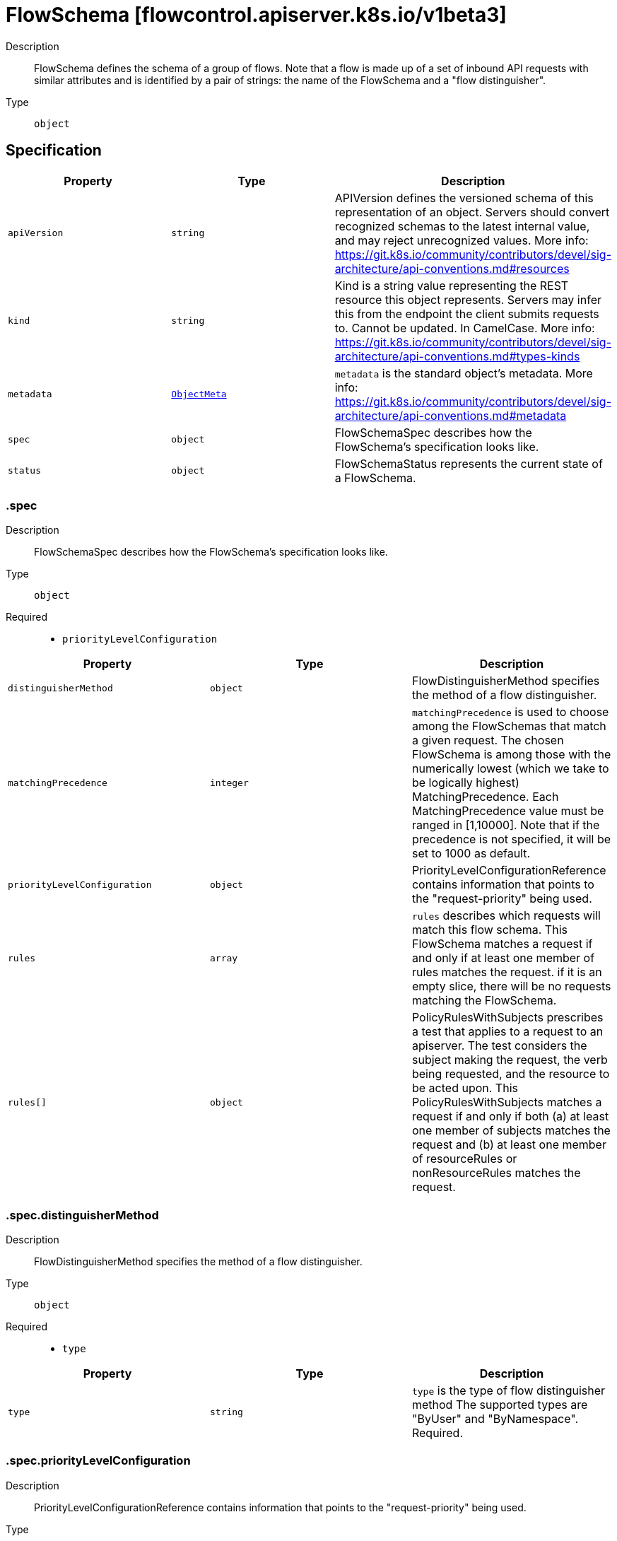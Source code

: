 // Automatically generated by 'openshift-apidocs-gen'. Do not edit.
:_mod-docs-content-type: ASSEMBLY
[id="flowschema-flowcontrol-apiserver-k8s-io-v1beta3"]
= FlowSchema [flowcontrol.apiserver.k8s.io/v1beta3]

:toc: macro
:toc-title:

toc::[]


Description::
+
--
FlowSchema defines the schema of a group of flows. Note that a flow is made up of a set of inbound API requests with similar attributes and is identified by a pair of strings: the name of the FlowSchema and a "flow distinguisher".
--

Type::
  `object`



== Specification

[cols="1,1,1",options="header"]
|===
| Property | Type | Description

| `apiVersion`
| `string`
| APIVersion defines the versioned schema of this representation of an object. Servers should convert recognized schemas to the latest internal value, and may reject unrecognized values. More info: https://git.k8s.io/community/contributors/devel/sig-architecture/api-conventions.md#resources

| `kind`
| `string`
| Kind is a string value representing the REST resource this object represents. Servers may infer this from the endpoint the client submits requests to. Cannot be updated. In CamelCase. More info: https://git.k8s.io/community/contributors/devel/sig-architecture/api-conventions.md#types-kinds

| `metadata`
| xref:../objects/index.adoc#io.k8s.apimachinery.pkg.apis.meta.v1.ObjectMeta[`ObjectMeta`]
| `metadata` is the standard object's metadata. More info: https://git.k8s.io/community/contributors/devel/sig-architecture/api-conventions.md#metadata

| `spec`
| `object`
| FlowSchemaSpec describes how the FlowSchema's specification looks like.

| `status`
| `object`
| FlowSchemaStatus represents the current state of a FlowSchema.

|===
=== .spec
Description::
+
--
FlowSchemaSpec describes how the FlowSchema's specification looks like.
--

Type::
  `object`

Required::
  - `priorityLevelConfiguration`



[cols="1,1,1",options="header"]
|===
| Property | Type | Description

| `distinguisherMethod`
| `object`
| FlowDistinguisherMethod specifies the method of a flow distinguisher.

| `matchingPrecedence`
| `integer`
| `matchingPrecedence` is used to choose among the FlowSchemas that match a given request. The chosen FlowSchema is among those with the numerically lowest (which we take to be logically highest) MatchingPrecedence.  Each MatchingPrecedence value must be ranged in [1,10000]. Note that if the precedence is not specified, it will be set to 1000 as default.

| `priorityLevelConfiguration`
| `object`
| PriorityLevelConfigurationReference contains information that points to the "request-priority" being used.

| `rules`
| `array`
| `rules` describes which requests will match this flow schema. This FlowSchema matches a request if and only if at least one member of rules matches the request. if it is an empty slice, there will be no requests matching the FlowSchema.

| `rules[]`
| `object`
| PolicyRulesWithSubjects prescribes a test that applies to a request to an apiserver. The test considers the subject making the request, the verb being requested, and the resource to be acted upon. This PolicyRulesWithSubjects matches a request if and only if both (a) at least one member of subjects matches the request and (b) at least one member of resourceRules or nonResourceRules matches the request.

|===
=== .spec.distinguisherMethod
Description::
+
--
FlowDistinguisherMethod specifies the method of a flow distinguisher.
--

Type::
  `object`

Required::
  - `type`



[cols="1,1,1",options="header"]
|===
| Property | Type | Description

| `type`
| `string`
| `type` is the type of flow distinguisher method The supported types are "ByUser" and "ByNamespace". Required.

|===
=== .spec.priorityLevelConfiguration
Description::
+
--
PriorityLevelConfigurationReference contains information that points to the "request-priority" being used.
--

Type::
  `object`

Required::
  - `name`



[cols="1,1,1",options="header"]
|===
| Property | Type | Description

| `name`
| `string`
| `name` is the name of the priority level configuration being referenced Required.

|===
=== .spec.rules
Description::
+
--
`rules` describes which requests will match this flow schema. This FlowSchema matches a request if and only if at least one member of rules matches the request. if it is an empty slice, there will be no requests matching the FlowSchema.
--

Type::
  `array`




=== .spec.rules[]
Description::
+
--
PolicyRulesWithSubjects prescribes a test that applies to a request to an apiserver. The test considers the subject making the request, the verb being requested, and the resource to be acted upon. This PolicyRulesWithSubjects matches a request if and only if both (a) at least one member of subjects matches the request and (b) at least one member of resourceRules or nonResourceRules matches the request.
--

Type::
  `object`

Required::
  - `subjects`



[cols="1,1,1",options="header"]
|===
| Property | Type | Description

| `nonResourceRules`
| `array`
| `nonResourceRules` is a list of NonResourcePolicyRules that identify matching requests according to their verb and the target non-resource URL.

| `nonResourceRules[]`
| `object`
| NonResourcePolicyRule is a predicate that matches non-resource requests according to their verb and the target non-resource URL. A NonResourcePolicyRule matches a request if and only if both (a) at least one member of verbs matches the request and (b) at least one member of nonResourceURLs matches the request.

| `resourceRules`
| `array`
| `resourceRules` is a slice of ResourcePolicyRules that identify matching requests according to their verb and the target resource. At least one of `resourceRules` and `nonResourceRules` has to be non-empty.

| `resourceRules[]`
| `object`
| ResourcePolicyRule is a predicate that matches some resource requests, testing the request's verb and the target resource. A ResourcePolicyRule matches a resource request if and only if: (a) at least one member of verbs matches the request, (b) at least one member of apiGroups matches the request, (c) at least one member of resources matches the request, and (d) either (d1) the request does not specify a namespace (i.e., `Namespace==""`) and clusterScope is true or (d2) the request specifies a namespace and least one member of namespaces matches the request's namespace.

| `subjects`
| `array`
| subjects is the list of normal user, serviceaccount, or group that this rule cares about. There must be at least one member in this slice. A slice that includes both the system:authenticated and system:unauthenticated user groups matches every request. Required.

| `subjects[]`
| `object`
| Subject matches the originator of a request, as identified by the request authentication system. There are three ways of matching an originator; by user, group, or service account.

|===
=== .spec.rules[].nonResourceRules
Description::
+
--
`nonResourceRules` is a list of NonResourcePolicyRules that identify matching requests according to their verb and the target non-resource URL.
--

Type::
  `array`




=== .spec.rules[].nonResourceRules[]
Description::
+
--
NonResourcePolicyRule is a predicate that matches non-resource requests according to their verb and the target non-resource URL. A NonResourcePolicyRule matches a request if and only if both (a) at least one member of verbs matches the request and (b) at least one member of nonResourceURLs matches the request.
--

Type::
  `object`

Required::
  - `verbs`
  - `nonResourceURLs`



[cols="1,1,1",options="header"]
|===
| Property | Type | Description

| `nonResourceURLs`
| `array (string)`
| `nonResourceURLs` is a set of url prefixes that a user should have access to and may not be empty. For example:
  - "/healthz" is legal
  - "/hea*" is illegal
  - "/hea" is legal but matches nothing
  - "/hea/*" also matches nothing
  - "/healthz/*" matches all per-component health checks.
"*" matches all non-resource urls. if it is present, it must be the only entry. Required.

| `verbs`
| `array (string)`
| `verbs` is a list of matching verbs and may not be empty. "*" matches all verbs. If it is present, it must be the only entry. Required.

|===
=== .spec.rules[].resourceRules
Description::
+
--
`resourceRules` is a slice of ResourcePolicyRules that identify matching requests according to their verb and the target resource. At least one of `resourceRules` and `nonResourceRules` has to be non-empty.
--

Type::
  `array`




=== .spec.rules[].resourceRules[]
Description::
+
--
ResourcePolicyRule is a predicate that matches some resource requests, testing the request's verb and the target resource. A ResourcePolicyRule matches a resource request if and only if: (a) at least one member of verbs matches the request, (b) at least one member of apiGroups matches the request, (c) at least one member of resources matches the request, and (d) either (d1) the request does not specify a namespace (i.e., `Namespace==""`) and clusterScope is true or (d2) the request specifies a namespace and least one member of namespaces matches the request's namespace.
--

Type::
  `object`

Required::
  - `verbs`
  - `apiGroups`
  - `resources`



[cols="1,1,1",options="header"]
|===
| Property | Type | Description

| `apiGroups`
| `array (string)`
| `apiGroups` is a list of matching API groups and may not be empty. "*" matches all API groups and, if present, must be the only entry. Required.

| `clusterScope`
| `boolean`
| `clusterScope` indicates whether to match requests that do not specify a namespace (which happens either because the resource is not namespaced or the request targets all namespaces). If this field is omitted or false then the `namespaces` field must contain a non-empty list.

| `namespaces`
| `array (string)`
| `namespaces` is a list of target namespaces that restricts matches.  A request that specifies a target namespace matches only if either (a) this list contains that target namespace or (b) this list contains "*".  Note that "*" matches any specified namespace but does not match a request that _does not specify_ a namespace (see the `clusterScope` field for that). This list may be empty, but only if `clusterScope` is true.

| `resources`
| `array (string)`
| `resources` is a list of matching resources (i.e., lowercase and plural) with, if desired, subresource.  For example, [ "services", "nodes/status" ].  This list may not be empty. "*" matches all resources and, if present, must be the only entry. Required.

| `verbs`
| `array (string)`
| `verbs` is a list of matching verbs and may not be empty. "*" matches all verbs and, if present, must be the only entry. Required.

|===
=== .spec.rules[].subjects
Description::
+
--
subjects is the list of normal user, serviceaccount, or group that this rule cares about. There must be at least one member in this slice. A slice that includes both the system:authenticated and system:unauthenticated user groups matches every request. Required.
--

Type::
  `array`




=== .spec.rules[].subjects[]
Description::
+
--
Subject matches the originator of a request, as identified by the request authentication system. There are three ways of matching an originator; by user, group, or service account.
--

Type::
  `object`

Required::
  - `kind`



[cols="1,1,1",options="header"]
|===
| Property | Type | Description

| `group`
| `object`
| GroupSubject holds detailed information for group-kind subject.

| `kind`
| `string`
| `kind` indicates which one of the other fields is non-empty. Required

| `serviceAccount`
| `object`
| ServiceAccountSubject holds detailed information for service-account-kind subject.

| `user`
| `object`
| UserSubject holds detailed information for user-kind subject.

|===
=== .spec.rules[].subjects[].group
Description::
+
--
GroupSubject holds detailed information for group-kind subject.
--

Type::
  `object`

Required::
  - `name`



[cols="1,1,1",options="header"]
|===
| Property | Type | Description

| `name`
| `string`
| name is the user group that matches, or "*" to match all user groups. See https://github.com/kubernetes/apiserver/blob/master/pkg/authentication/user/user.go for some well-known group names. Required.

|===
=== .spec.rules[].subjects[].serviceAccount
Description::
+
--
ServiceAccountSubject holds detailed information for service-account-kind subject.
--

Type::
  `object`

Required::
  - `namespace`
  - `name`



[cols="1,1,1",options="header"]
|===
| Property | Type | Description

| `name`
| `string`
| `name` is the name of matching ServiceAccount objects, or "*" to match regardless of name. Required.

| `namespace`
| `string`
| `namespace` is the namespace of matching ServiceAccount objects. Required.

|===
=== .spec.rules[].subjects[].user
Description::
+
--
UserSubject holds detailed information for user-kind subject.
--

Type::
  `object`

Required::
  - `name`



[cols="1,1,1",options="header"]
|===
| Property | Type | Description

| `name`
| `string`
| `name` is the username that matches, or "*" to match all usernames. Required.

|===
=== .status
Description::
+
--
FlowSchemaStatus represents the current state of a FlowSchema.
--

Type::
  `object`




[cols="1,1,1",options="header"]
|===
| Property | Type | Description

| `conditions`
| `array`
| `conditions` is a list of the current states of FlowSchema.

| `conditions[]`
| `object`
| FlowSchemaCondition describes conditions for a FlowSchema.

|===
=== .status.conditions
Description::
+
--
`conditions` is a list of the current states of FlowSchema.
--

Type::
  `array`




=== .status.conditions[]
Description::
+
--
FlowSchemaCondition describes conditions for a FlowSchema.
--

Type::
  `object`




[cols="1,1,1",options="header"]
|===
| Property | Type | Description

| `lastTransitionTime`
| xref:../objects/index.adoc#io.k8s.apimachinery.pkg.apis.meta.v1.Time[`Time`]
| `lastTransitionTime` is the last time the condition transitioned from one status to another.

| `message`
| `string`
| `message` is a human-readable message indicating details about last transition.

| `reason`
| `string`
| `reason` is a unique, one-word, CamelCase reason for the condition's last transition.

| `status`
| `string`
| `status` is the status of the condition. Can be True, False, Unknown. Required.

| `type`
| `string`
| `type` is the type of the condition. Required.

|===

== API endpoints

The following API endpoints are available:

* `/apis/flowcontrol.apiserver.k8s.io/v1beta3/flowschemas`
- `DELETE`: delete collection of FlowSchema
- `GET`: list or watch objects of kind FlowSchema
- `POST`: create a FlowSchema
* `/apis/flowcontrol.apiserver.k8s.io/v1beta3/watch/flowschemas`
- `GET`: watch individual changes to a list of FlowSchema. deprecated: use the &#x27;watch&#x27; parameter with a list operation instead.
* `/apis/flowcontrol.apiserver.k8s.io/v1beta3/flowschemas/{name}`
- `DELETE`: delete a FlowSchema
- `GET`: read the specified FlowSchema
- `PATCH`: partially update the specified FlowSchema
- `PUT`: replace the specified FlowSchema
* `/apis/flowcontrol.apiserver.k8s.io/v1beta3/watch/flowschemas/{name}`
- `GET`: watch changes to an object of kind FlowSchema. deprecated: use the &#x27;watch&#x27; parameter with a list operation instead, filtered to a single item with the &#x27;fieldSelector&#x27; parameter.
* `/apis/flowcontrol.apiserver.k8s.io/v1beta3/flowschemas/{name}/status`
- `GET`: read status of the specified FlowSchema
- `PATCH`: partially update status of the specified FlowSchema
- `PUT`: replace status of the specified FlowSchema


=== /apis/flowcontrol.apiserver.k8s.io/v1beta3/flowschemas


.Global query parameters
[cols="1,1,2",options="header"]
|===
| Parameter | Type | Description
| `pretty`
| `string`
| If &#x27;true&#x27;, then the output is pretty printed.
|===

HTTP method::
  `DELETE`

Description::
  delete collection of FlowSchema


.Query parameters
[cols="1,1,2",options="header"]
|===
| Parameter | Type | Description
| `continue`
| `string`
| The continue option should be set when retrieving more results from the server. Since this value is server defined, clients may only use the continue value from a previous query result with identical query parameters (except for the value of continue) and the server may reject a continue value it does not recognize. If the specified continue value is no longer valid whether due to expiration (generally five to fifteen minutes) or a configuration change on the server, the server will respond with a 410 ResourceExpired error together with a continue token. If the client needs a consistent list, it must restart their list without the continue field. Otherwise, the client may send another list request with the token received with the 410 error, the server will respond with a list starting from the next key, but from the latest snapshot, which is inconsistent from the previous list results - objects that are created, modified, or deleted after the first list request will be included in the response, as long as their keys are after the &quot;next key&quot;.

This field is not supported when watch is true. Clients may start a watch from the last resourceVersion value returned by the server and not miss any modifications.
| `dryRun`
| `string`
| When present, indicates that modifications should not be persisted. An invalid or unrecognized dryRun directive will result in an error response and no further processing of the request. Valid values are: - All: all dry run stages will be processed
| `fieldSelector`
| `string`
| A selector to restrict the list of returned objects by their fields. Defaults to everything.
| `gracePeriodSeconds`
| `integer`
| The duration in seconds before the object should be deleted. Value must be non-negative integer. The value zero indicates delete immediately. If this value is nil, the default grace period for the specified type will be used. Defaults to a per object value if not specified. zero means delete immediately.
| `labelSelector`
| `string`
| A selector to restrict the list of returned objects by their labels. Defaults to everything.
| `limit`
| `integer`
| limit is a maximum number of responses to return for a list call. If more items exist, the server will set the &#x60;continue&#x60; field on the list metadata to a value that can be used with the same initial query to retrieve the next set of results. Setting a limit may return fewer than the requested amount of items (up to zero items) in the event all requested objects are filtered out and clients should only use the presence of the continue field to determine whether more results are available. Servers may choose not to support the limit argument and will return all of the available results. If limit is specified and the continue field is empty, clients may assume that no more results are available. This field is not supported if watch is true.

The server guarantees that the objects returned when using continue will be identical to issuing a single list call without a limit - that is, no objects created, modified, or deleted after the first request is issued will be included in any subsequent continued requests. This is sometimes referred to as a consistent snapshot, and ensures that a client that is using limit to receive smaller chunks of a very large result can ensure they see all possible objects. If objects are updated during a chunked list the version of the object that was present at the time the first list result was calculated is returned.
| `orphanDependents`
| `boolean`
| Deprecated: please use the PropagationPolicy, this field will be deprecated in 1.7. Should the dependent objects be orphaned. If true/false, the &quot;orphan&quot; finalizer will be added to/removed from the object&#x27;s finalizers list. Either this field or PropagationPolicy may be set, but not both.
| `propagationPolicy`
| `string`
| Whether and how garbage collection will be performed. Either this field or OrphanDependents may be set, but not both. The default policy is decided by the existing finalizer set in the metadata.finalizers and the resource-specific default policy. Acceptable values are: &#x27;Orphan&#x27; - orphan the dependents; &#x27;Background&#x27; - allow the garbage collector to delete the dependents in the background; &#x27;Foreground&#x27; - a cascading policy that deletes all dependents in the foreground.
| `resourceVersion`
| `string`
| resourceVersion sets a constraint on what resource versions a request may be served from. See https://kubernetes.io/docs/reference/using-api/api-concepts/#resource-versions for details.

Defaults to unset
| `resourceVersionMatch`
| `string`
| resourceVersionMatch determines how resourceVersion is applied to list calls. It is highly recommended that resourceVersionMatch be set for list calls where resourceVersion is set See https://kubernetes.io/docs/reference/using-api/api-concepts/#resource-versions for details.

Defaults to unset
| `sendInitialEvents`
| `boolean`
| &#x60;sendInitialEvents&#x3D;true&#x60; may be set together with &#x60;watch&#x3D;true&#x60;. In that case, the watch stream will begin with synthetic events to produce the current state of objects in the collection. Once all such events have been sent, a synthetic &quot;Bookmark&quot; event  will be sent. The bookmark will report the ResourceVersion (RV) corresponding to the set of objects, and be marked with &#x60;&quot;k8s.io/initial-events-end&quot;: &quot;true&quot;&#x60; annotation. Afterwards, the watch stream will proceed as usual, sending watch events corresponding to changes (subsequent to the RV) to objects watched.

When &#x60;sendInitialEvents&#x60; option is set, we require &#x60;resourceVersionMatch&#x60; option to also be set. The semantic of the watch request is as following: - &#x60;resourceVersionMatch&#x60; &#x3D; NotOlderThan
  is interpreted as &quot;data at least as new as the provided &#x60;resourceVersion&#x60;&quot;
  and the bookmark event is send when the state is synced
  to a &#x60;resourceVersion&#x60; at least as fresh as the one provided by the ListOptions.
  If &#x60;resourceVersion&#x60; is unset, this is interpreted as &quot;consistent read&quot; and the
  bookmark event is send when the state is synced at least to the moment
  when request started being processed.
- &#x60;resourceVersionMatch&#x60; set to any other value or unset
  Invalid error is returned.

Defaults to true if &#x60;resourceVersion&#x3D;&quot;&quot;&#x60; or &#x60;resourceVersion&#x3D;&quot;0&quot;&#x60; (for backward compatibility reasons) and to false otherwise.
| `timeoutSeconds`
| `integer`
| Timeout for the list/watch call. This limits the duration of the call, regardless of any activity or inactivity.
|===

.Body parameters
[cols="1,1,2",options="header"]
|===
| Parameter | Type | Description
| `body`
| xref:../objects/index.adoc#io.k8s.apimachinery.pkg.apis.meta.v1.DeleteOptions[`DeleteOptions`] schema
|
|===

.HTTP responses
[cols="1,1",options="header"]
|===
| HTTP code | Reponse body
| 200 - OK
| xref:../objects/index.adoc#io.k8s.apimachinery.pkg.apis.meta.v1.Status[`Status`] schema
| 401 - Unauthorized
| Empty
|===

HTTP method::
  `GET`

Description::
  list or watch objects of kind FlowSchema


.Query parameters
[cols="1,1,2",options="header"]
|===
| Parameter | Type | Description
| `allowWatchBookmarks`
| `boolean`
| allowWatchBookmarks requests watch events with type &quot;BOOKMARK&quot;. Servers that do not implement bookmarks may ignore this flag and bookmarks are sent at the server&#x27;s discretion. Clients should not assume bookmarks are returned at any specific interval, nor may they assume the server will send any BOOKMARK event during a session. If this is not a watch, this field is ignored.
| `continue`
| `string`
| The continue option should be set when retrieving more results from the server. Since this value is server defined, clients may only use the continue value from a previous query result with identical query parameters (except for the value of continue) and the server may reject a continue value it does not recognize. If the specified continue value is no longer valid whether due to expiration (generally five to fifteen minutes) or a configuration change on the server, the server will respond with a 410 ResourceExpired error together with a continue token. If the client needs a consistent list, it must restart their list without the continue field. Otherwise, the client may send another list request with the token received with the 410 error, the server will respond with a list starting from the next key, but from the latest snapshot, which is inconsistent from the previous list results - objects that are created, modified, or deleted after the first list request will be included in the response, as long as their keys are after the &quot;next key&quot;.

This field is not supported when watch is true. Clients may start a watch from the last resourceVersion value returned by the server and not miss any modifications.
| `fieldSelector`
| `string`
| A selector to restrict the list of returned objects by their fields. Defaults to everything.
| `labelSelector`
| `string`
| A selector to restrict the list of returned objects by their labels. Defaults to everything.
| `limit`
| `integer`
| limit is a maximum number of responses to return for a list call. If more items exist, the server will set the &#x60;continue&#x60; field on the list metadata to a value that can be used with the same initial query to retrieve the next set of results. Setting a limit may return fewer than the requested amount of items (up to zero items) in the event all requested objects are filtered out and clients should only use the presence of the continue field to determine whether more results are available. Servers may choose not to support the limit argument and will return all of the available results. If limit is specified and the continue field is empty, clients may assume that no more results are available. This field is not supported if watch is true.

The server guarantees that the objects returned when using continue will be identical to issuing a single list call without a limit - that is, no objects created, modified, or deleted after the first request is issued will be included in any subsequent continued requests. This is sometimes referred to as a consistent snapshot, and ensures that a client that is using limit to receive smaller chunks of a very large result can ensure they see all possible objects. If objects are updated during a chunked list the version of the object that was present at the time the first list result was calculated is returned.
| `resourceVersion`
| `string`
| resourceVersion sets a constraint on what resource versions a request may be served from. See https://kubernetes.io/docs/reference/using-api/api-concepts/#resource-versions for details.

Defaults to unset
| `resourceVersionMatch`
| `string`
| resourceVersionMatch determines how resourceVersion is applied to list calls. It is highly recommended that resourceVersionMatch be set for list calls where resourceVersion is set See https://kubernetes.io/docs/reference/using-api/api-concepts/#resource-versions for details.

Defaults to unset
| `sendInitialEvents`
| `boolean`
| &#x60;sendInitialEvents&#x3D;true&#x60; may be set together with &#x60;watch&#x3D;true&#x60;. In that case, the watch stream will begin with synthetic events to produce the current state of objects in the collection. Once all such events have been sent, a synthetic &quot;Bookmark&quot; event  will be sent. The bookmark will report the ResourceVersion (RV) corresponding to the set of objects, and be marked with &#x60;&quot;k8s.io/initial-events-end&quot;: &quot;true&quot;&#x60; annotation. Afterwards, the watch stream will proceed as usual, sending watch events corresponding to changes (subsequent to the RV) to objects watched.

When &#x60;sendInitialEvents&#x60; option is set, we require &#x60;resourceVersionMatch&#x60; option to also be set. The semantic of the watch request is as following: - &#x60;resourceVersionMatch&#x60; &#x3D; NotOlderThan
  is interpreted as &quot;data at least as new as the provided &#x60;resourceVersion&#x60;&quot;
  and the bookmark event is send when the state is synced
  to a &#x60;resourceVersion&#x60; at least as fresh as the one provided by the ListOptions.
  If &#x60;resourceVersion&#x60; is unset, this is interpreted as &quot;consistent read&quot; and the
  bookmark event is send when the state is synced at least to the moment
  when request started being processed.
- &#x60;resourceVersionMatch&#x60; set to any other value or unset
  Invalid error is returned.

Defaults to true if &#x60;resourceVersion&#x3D;&quot;&quot;&#x60; or &#x60;resourceVersion&#x3D;&quot;0&quot;&#x60; (for backward compatibility reasons) and to false otherwise.
| `timeoutSeconds`
| `integer`
| Timeout for the list/watch call. This limits the duration of the call, regardless of any activity or inactivity.
| `watch`
| `boolean`
| Watch for changes to the described resources and return them as a stream of add, update, and remove notifications. Specify resourceVersion.
|===


.HTTP responses
[cols="1,1",options="header"]
|===
| HTTP code | Reponse body
| 200 - OK
| xref:../objects/index.adoc#io.k8s.api.flowcontrol.v1beta3.FlowSchemaList[`FlowSchemaList`] schema
| 401 - Unauthorized
| Empty
|===

HTTP method::
  `POST`

Description::
  create a FlowSchema


.Query parameters
[cols="1,1,2",options="header"]
|===
| Parameter | Type | Description
| `dryRun`
| `string`
| When present, indicates that modifications should not be persisted. An invalid or unrecognized dryRun directive will result in an error response and no further processing of the request. Valid values are: - All: all dry run stages will be processed
| `fieldManager`
| `string`
| fieldManager is a name associated with the actor or entity that is making these changes. The value must be less than or 128 characters long, and only contain printable characters, as defined by https://golang.org/pkg/unicode/#IsPrint.
| `fieldValidation`
| `string`
| fieldValidation instructs the server on how to handle objects in the request (POST/PUT/PATCH) containing unknown or duplicate fields. Valid values are: - Ignore: This will ignore any unknown fields that are silently dropped from the object, and will ignore all but the last duplicate field that the decoder encounters. This is the default behavior prior to v1.23. - Warn: This will send a warning via the standard warning response header for each unknown field that is dropped from the object, and for each duplicate field that is encountered. The request will still succeed if there are no other errors, and will only persist the last of any duplicate fields. This is the default in v1.23+ - Strict: This will fail the request with a BadRequest error if any unknown fields would be dropped from the object, or if any duplicate fields are present. The error returned from the server will contain all unknown and duplicate fields encountered.
|===

.Body parameters
[cols="1,1,2",options="header"]
|===
| Parameter | Type | Description
| `body`
| xref:../flow_control_apis/flowschema-flowcontrol-apiserver-k8s-io-v1beta3.adoc#flowschema-flowcontrol-apiserver-k8s-io-v1beta3[`FlowSchema`] schema
|
|===

.HTTP responses
[cols="1,1",options="header"]
|===
| HTTP code | Reponse body
| 200 - OK
| xref:../flow_control_apis/flowschema-flowcontrol-apiserver-k8s-io-v1beta3.adoc#flowschema-flowcontrol-apiserver-k8s-io-v1beta3[`FlowSchema`] schema
| 201 - Created
| xref:../flow_control_apis/flowschema-flowcontrol-apiserver-k8s-io-v1beta3.adoc#flowschema-flowcontrol-apiserver-k8s-io-v1beta3[`FlowSchema`] schema
| 202 - Accepted
| xref:../flow_control_apis/flowschema-flowcontrol-apiserver-k8s-io-v1beta3.adoc#flowschema-flowcontrol-apiserver-k8s-io-v1beta3[`FlowSchema`] schema
| 401 - Unauthorized
| Empty
|===


=== /apis/flowcontrol.apiserver.k8s.io/v1beta3/watch/flowschemas


.Global query parameters
[cols="1,1,2",options="header"]
|===
| Parameter | Type | Description
| `allowWatchBookmarks`
| `boolean`
| allowWatchBookmarks requests watch events with type &quot;BOOKMARK&quot;. Servers that do not implement bookmarks may ignore this flag and bookmarks are sent at the server&#x27;s discretion. Clients should not assume bookmarks are returned at any specific interval, nor may they assume the server will send any BOOKMARK event during a session. If this is not a watch, this field is ignored.
| `continue`
| `string`
| The continue option should be set when retrieving more results from the server. Since this value is server defined, clients may only use the continue value from a previous query result with identical query parameters (except for the value of continue) and the server may reject a continue value it does not recognize. If the specified continue value is no longer valid whether due to expiration (generally five to fifteen minutes) or a configuration change on the server, the server will respond with a 410 ResourceExpired error together with a continue token. If the client needs a consistent list, it must restart their list without the continue field. Otherwise, the client may send another list request with the token received with the 410 error, the server will respond with a list starting from the next key, but from the latest snapshot, which is inconsistent from the previous list results - objects that are created, modified, or deleted after the first list request will be included in the response, as long as their keys are after the &quot;next key&quot;.

This field is not supported when watch is true. Clients may start a watch from the last resourceVersion value returned by the server and not miss any modifications.
| `fieldSelector`
| `string`
| A selector to restrict the list of returned objects by their fields. Defaults to everything.
| `labelSelector`
| `string`
| A selector to restrict the list of returned objects by their labels. Defaults to everything.
| `limit`
| `integer`
| limit is a maximum number of responses to return for a list call. If more items exist, the server will set the &#x60;continue&#x60; field on the list metadata to a value that can be used with the same initial query to retrieve the next set of results. Setting a limit may return fewer than the requested amount of items (up to zero items) in the event all requested objects are filtered out and clients should only use the presence of the continue field to determine whether more results are available. Servers may choose not to support the limit argument and will return all of the available results. If limit is specified and the continue field is empty, clients may assume that no more results are available. This field is not supported if watch is true.

The server guarantees that the objects returned when using continue will be identical to issuing a single list call without a limit - that is, no objects created, modified, or deleted after the first request is issued will be included in any subsequent continued requests. This is sometimes referred to as a consistent snapshot, and ensures that a client that is using limit to receive smaller chunks of a very large result can ensure they see all possible objects. If objects are updated during a chunked list the version of the object that was present at the time the first list result was calculated is returned.
| `pretty`
| `string`
| If &#x27;true&#x27;, then the output is pretty printed.
| `resourceVersion`
| `string`
| resourceVersion sets a constraint on what resource versions a request may be served from. See https://kubernetes.io/docs/reference/using-api/api-concepts/#resource-versions for details.

Defaults to unset
| `resourceVersionMatch`
| `string`
| resourceVersionMatch determines how resourceVersion is applied to list calls. It is highly recommended that resourceVersionMatch be set for list calls where resourceVersion is set See https://kubernetes.io/docs/reference/using-api/api-concepts/#resource-versions for details.

Defaults to unset
| `sendInitialEvents`
| `boolean`
| &#x60;sendInitialEvents&#x3D;true&#x60; may be set together with &#x60;watch&#x3D;true&#x60;. In that case, the watch stream will begin with synthetic events to produce the current state of objects in the collection. Once all such events have been sent, a synthetic &quot;Bookmark&quot; event  will be sent. The bookmark will report the ResourceVersion (RV) corresponding to the set of objects, and be marked with &#x60;&quot;k8s.io/initial-events-end&quot;: &quot;true&quot;&#x60; annotation. Afterwards, the watch stream will proceed as usual, sending watch events corresponding to changes (subsequent to the RV) to objects watched.

When &#x60;sendInitialEvents&#x60; option is set, we require &#x60;resourceVersionMatch&#x60; option to also be set. The semantic of the watch request is as following: - &#x60;resourceVersionMatch&#x60; &#x3D; NotOlderThan
  is interpreted as &quot;data at least as new as the provided &#x60;resourceVersion&#x60;&quot;
  and the bookmark event is send when the state is synced
  to a &#x60;resourceVersion&#x60; at least as fresh as the one provided by the ListOptions.
  If &#x60;resourceVersion&#x60; is unset, this is interpreted as &quot;consistent read&quot; and the
  bookmark event is send when the state is synced at least to the moment
  when request started being processed.
- &#x60;resourceVersionMatch&#x60; set to any other value or unset
  Invalid error is returned.

Defaults to true if &#x60;resourceVersion&#x3D;&quot;&quot;&#x60; or &#x60;resourceVersion&#x3D;&quot;0&quot;&#x60; (for backward compatibility reasons) and to false otherwise.
| `timeoutSeconds`
| `integer`
| Timeout for the list/watch call. This limits the duration of the call, regardless of any activity or inactivity.
| `watch`
| `boolean`
| Watch for changes to the described resources and return them as a stream of add, update, and remove notifications. Specify resourceVersion.
|===

HTTP method::
  `GET`

Description::
  watch individual changes to a list of FlowSchema. deprecated: use the &#x27;watch&#x27; parameter with a list operation instead.


.HTTP responses
[cols="1,1",options="header"]
|===
| HTTP code | Reponse body
| 200 - OK
| xref:../objects/index.adoc#io.k8s.apimachinery.pkg.apis.meta.v1.WatchEvent[`WatchEvent`] schema
| 401 - Unauthorized
| Empty
|===


=== /apis/flowcontrol.apiserver.k8s.io/v1beta3/flowschemas/{name}

.Global path parameters
[cols="1,1,2",options="header"]
|===
| Parameter | Type | Description
| `name`
| `string`
| name of the FlowSchema
|===

.Global query parameters
[cols="1,1,2",options="header"]
|===
| Parameter | Type | Description
| `pretty`
| `string`
| If &#x27;true&#x27;, then the output is pretty printed.
|===

HTTP method::
  `DELETE`

Description::
  delete a FlowSchema


.Query parameters
[cols="1,1,2",options="header"]
|===
| Parameter | Type | Description
| `dryRun`
| `string`
| When present, indicates that modifications should not be persisted. An invalid or unrecognized dryRun directive will result in an error response and no further processing of the request. Valid values are: - All: all dry run stages will be processed
| `gracePeriodSeconds`
| `integer`
| The duration in seconds before the object should be deleted. Value must be non-negative integer. The value zero indicates delete immediately. If this value is nil, the default grace period for the specified type will be used. Defaults to a per object value if not specified. zero means delete immediately.
| `orphanDependents`
| `boolean`
| Deprecated: please use the PropagationPolicy, this field will be deprecated in 1.7. Should the dependent objects be orphaned. If true/false, the &quot;orphan&quot; finalizer will be added to/removed from the object&#x27;s finalizers list. Either this field or PropagationPolicy may be set, but not both.
| `propagationPolicy`
| `string`
| Whether and how garbage collection will be performed. Either this field or OrphanDependents may be set, but not both. The default policy is decided by the existing finalizer set in the metadata.finalizers and the resource-specific default policy. Acceptable values are: &#x27;Orphan&#x27; - orphan the dependents; &#x27;Background&#x27; - allow the garbage collector to delete the dependents in the background; &#x27;Foreground&#x27; - a cascading policy that deletes all dependents in the foreground.
|===

.Body parameters
[cols="1,1,2",options="header"]
|===
| Parameter | Type | Description
| `body`
| xref:../objects/index.adoc#io.k8s.apimachinery.pkg.apis.meta.v1.DeleteOptions[`DeleteOptions`] schema
|
|===

.HTTP responses
[cols="1,1",options="header"]
|===
| HTTP code | Reponse body
| 200 - OK
| xref:../objects/index.adoc#io.k8s.apimachinery.pkg.apis.meta.v1.Status[`Status`] schema
| 202 - Accepted
| xref:../objects/index.adoc#io.k8s.apimachinery.pkg.apis.meta.v1.Status[`Status`] schema
| 401 - Unauthorized
| Empty
|===

HTTP method::
  `GET`

Description::
  read the specified FlowSchema


.HTTP responses
[cols="1,1",options="header"]
|===
| HTTP code | Reponse body
| 200 - OK
| xref:../flow_control_apis/flowschema-flowcontrol-apiserver-k8s-io-v1beta3.adoc#flowschema-flowcontrol-apiserver-k8s-io-v1beta3[`FlowSchema`] schema
| 401 - Unauthorized
| Empty
|===

HTTP method::
  `PATCH`

Description::
  partially update the specified FlowSchema


.Query parameters
[cols="1,1,2",options="header"]
|===
| Parameter | Type | Description
| `dryRun`
| `string`
| When present, indicates that modifications should not be persisted. An invalid or unrecognized dryRun directive will result in an error response and no further processing of the request. Valid values are: - All: all dry run stages will be processed
| `fieldManager`
| `string`
| fieldManager is a name associated with the actor or entity that is making these changes. The value must be less than or 128 characters long, and only contain printable characters, as defined by https://golang.org/pkg/unicode/#IsPrint. This field is required for apply requests (application/apply-patch) but optional for non-apply patch types (JsonPatch, MergePatch, StrategicMergePatch).
| `fieldValidation`
| `string`
| fieldValidation instructs the server on how to handle objects in the request (POST/PUT/PATCH) containing unknown or duplicate fields. Valid values are: - Ignore: This will ignore any unknown fields that are silently dropped from the object, and will ignore all but the last duplicate field that the decoder encounters. This is the default behavior prior to v1.23. - Warn: This will send a warning via the standard warning response header for each unknown field that is dropped from the object, and for each duplicate field that is encountered. The request will still succeed if there are no other errors, and will only persist the last of any duplicate fields. This is the default in v1.23+ - Strict: This will fail the request with a BadRequest error if any unknown fields would be dropped from the object, or if any duplicate fields are present. The error returned from the server will contain all unknown and duplicate fields encountered.
| `force`
| `boolean`
| Force is going to &quot;force&quot; Apply requests. It means user will re-acquire conflicting fields owned by other people. Force flag must be unset for non-apply patch requests.
|===

.Body parameters
[cols="1,1,2",options="header"]
|===
| Parameter | Type | Description
| `body`
| xref:../objects/index.adoc#io.k8s.apimachinery.pkg.apis.meta.v1.Patch[`Patch`] schema
|
|===

.HTTP responses
[cols="1,1",options="header"]
|===
| HTTP code | Reponse body
| 200 - OK
| xref:../flow_control_apis/flowschema-flowcontrol-apiserver-k8s-io-v1beta3.adoc#flowschema-flowcontrol-apiserver-k8s-io-v1beta3[`FlowSchema`] schema
| 201 - Created
| xref:../flow_control_apis/flowschema-flowcontrol-apiserver-k8s-io-v1beta3.adoc#flowschema-flowcontrol-apiserver-k8s-io-v1beta3[`FlowSchema`] schema
| 401 - Unauthorized
| Empty
|===

HTTP method::
  `PUT`

Description::
  replace the specified FlowSchema


.Query parameters
[cols="1,1,2",options="header"]
|===
| Parameter | Type | Description
| `dryRun`
| `string`
| When present, indicates that modifications should not be persisted. An invalid or unrecognized dryRun directive will result in an error response and no further processing of the request. Valid values are: - All: all dry run stages will be processed
| `fieldManager`
| `string`
| fieldManager is a name associated with the actor or entity that is making these changes. The value must be less than or 128 characters long, and only contain printable characters, as defined by https://golang.org/pkg/unicode/#IsPrint.
| `fieldValidation`
| `string`
| fieldValidation instructs the server on how to handle objects in the request (POST/PUT/PATCH) containing unknown or duplicate fields. Valid values are: - Ignore: This will ignore any unknown fields that are silently dropped from the object, and will ignore all but the last duplicate field that the decoder encounters. This is the default behavior prior to v1.23. - Warn: This will send a warning via the standard warning response header for each unknown field that is dropped from the object, and for each duplicate field that is encountered. The request will still succeed if there are no other errors, and will only persist the last of any duplicate fields. This is the default in v1.23+ - Strict: This will fail the request with a BadRequest error if any unknown fields would be dropped from the object, or if any duplicate fields are present. The error returned from the server will contain all unknown and duplicate fields encountered.
|===

.Body parameters
[cols="1,1,2",options="header"]
|===
| Parameter | Type | Description
| `body`
| xref:../flow_control_apis/flowschema-flowcontrol-apiserver-k8s-io-v1beta3.adoc#flowschema-flowcontrol-apiserver-k8s-io-v1beta3[`FlowSchema`] schema
|
|===

.HTTP responses
[cols="1,1",options="header"]
|===
| HTTP code | Reponse body
| 200 - OK
| xref:../flow_control_apis/flowschema-flowcontrol-apiserver-k8s-io-v1beta3.adoc#flowschema-flowcontrol-apiserver-k8s-io-v1beta3[`FlowSchema`] schema
| 201 - Created
| xref:../flow_control_apis/flowschema-flowcontrol-apiserver-k8s-io-v1beta3.adoc#flowschema-flowcontrol-apiserver-k8s-io-v1beta3[`FlowSchema`] schema
| 401 - Unauthorized
| Empty
|===


=== /apis/flowcontrol.apiserver.k8s.io/v1beta3/watch/flowschemas/{name}

.Global path parameters
[cols="1,1,2",options="header"]
|===
| Parameter | Type | Description
| `name`
| `string`
| name of the FlowSchema
|===

.Global query parameters
[cols="1,1,2",options="header"]
|===
| Parameter | Type | Description
| `allowWatchBookmarks`
| `boolean`
| allowWatchBookmarks requests watch events with type &quot;BOOKMARK&quot;. Servers that do not implement bookmarks may ignore this flag and bookmarks are sent at the server&#x27;s discretion. Clients should not assume bookmarks are returned at any specific interval, nor may they assume the server will send any BOOKMARK event during a session. If this is not a watch, this field is ignored.
| `continue`
| `string`
| The continue option should be set when retrieving more results from the server. Since this value is server defined, clients may only use the continue value from a previous query result with identical query parameters (except for the value of continue) and the server may reject a continue value it does not recognize. If the specified continue value is no longer valid whether due to expiration (generally five to fifteen minutes) or a configuration change on the server, the server will respond with a 410 ResourceExpired error together with a continue token. If the client needs a consistent list, it must restart their list without the continue field. Otherwise, the client may send another list request with the token received with the 410 error, the server will respond with a list starting from the next key, but from the latest snapshot, which is inconsistent from the previous list results - objects that are created, modified, or deleted after the first list request will be included in the response, as long as their keys are after the &quot;next key&quot;.

This field is not supported when watch is true. Clients may start a watch from the last resourceVersion value returned by the server and not miss any modifications.
| `fieldSelector`
| `string`
| A selector to restrict the list of returned objects by their fields. Defaults to everything.
| `labelSelector`
| `string`
| A selector to restrict the list of returned objects by their labels. Defaults to everything.
| `limit`
| `integer`
| limit is a maximum number of responses to return for a list call. If more items exist, the server will set the &#x60;continue&#x60; field on the list metadata to a value that can be used with the same initial query to retrieve the next set of results. Setting a limit may return fewer than the requested amount of items (up to zero items) in the event all requested objects are filtered out and clients should only use the presence of the continue field to determine whether more results are available. Servers may choose not to support the limit argument and will return all of the available results. If limit is specified and the continue field is empty, clients may assume that no more results are available. This field is not supported if watch is true.

The server guarantees that the objects returned when using continue will be identical to issuing a single list call without a limit - that is, no objects created, modified, or deleted after the first request is issued will be included in any subsequent continued requests. This is sometimes referred to as a consistent snapshot, and ensures that a client that is using limit to receive smaller chunks of a very large result can ensure they see all possible objects. If objects are updated during a chunked list the version of the object that was present at the time the first list result was calculated is returned.
| `pretty`
| `string`
| If &#x27;true&#x27;, then the output is pretty printed.
| `resourceVersion`
| `string`
| resourceVersion sets a constraint on what resource versions a request may be served from. See https://kubernetes.io/docs/reference/using-api/api-concepts/#resource-versions for details.

Defaults to unset
| `resourceVersionMatch`
| `string`
| resourceVersionMatch determines how resourceVersion is applied to list calls. It is highly recommended that resourceVersionMatch be set for list calls where resourceVersion is set See https://kubernetes.io/docs/reference/using-api/api-concepts/#resource-versions for details.

Defaults to unset
| `sendInitialEvents`
| `boolean`
| &#x60;sendInitialEvents&#x3D;true&#x60; may be set together with &#x60;watch&#x3D;true&#x60;. In that case, the watch stream will begin with synthetic events to produce the current state of objects in the collection. Once all such events have been sent, a synthetic &quot;Bookmark&quot; event  will be sent. The bookmark will report the ResourceVersion (RV) corresponding to the set of objects, and be marked with &#x60;&quot;k8s.io/initial-events-end&quot;: &quot;true&quot;&#x60; annotation. Afterwards, the watch stream will proceed as usual, sending watch events corresponding to changes (subsequent to the RV) to objects watched.

When &#x60;sendInitialEvents&#x60; option is set, we require &#x60;resourceVersionMatch&#x60; option to also be set. The semantic of the watch request is as following: - &#x60;resourceVersionMatch&#x60; &#x3D; NotOlderThan
  is interpreted as &quot;data at least as new as the provided &#x60;resourceVersion&#x60;&quot;
  and the bookmark event is send when the state is synced
  to a &#x60;resourceVersion&#x60; at least as fresh as the one provided by the ListOptions.
  If &#x60;resourceVersion&#x60; is unset, this is interpreted as &quot;consistent read&quot; and the
  bookmark event is send when the state is synced at least to the moment
  when request started being processed.
- &#x60;resourceVersionMatch&#x60; set to any other value or unset
  Invalid error is returned.

Defaults to true if &#x60;resourceVersion&#x3D;&quot;&quot;&#x60; or &#x60;resourceVersion&#x3D;&quot;0&quot;&#x60; (for backward compatibility reasons) and to false otherwise.
| `timeoutSeconds`
| `integer`
| Timeout for the list/watch call. This limits the duration of the call, regardless of any activity or inactivity.
| `watch`
| `boolean`
| Watch for changes to the described resources and return them as a stream of add, update, and remove notifications. Specify resourceVersion.
|===

HTTP method::
  `GET`

Description::
  watch changes to an object of kind FlowSchema. deprecated: use the &#x27;watch&#x27; parameter with a list operation instead, filtered to a single item with the &#x27;fieldSelector&#x27; parameter.


.HTTP responses
[cols="1,1",options="header"]
|===
| HTTP code | Reponse body
| 200 - OK
| xref:../objects/index.adoc#io.k8s.apimachinery.pkg.apis.meta.v1.WatchEvent[`WatchEvent`] schema
| 401 - Unauthorized
| Empty
|===


=== /apis/flowcontrol.apiserver.k8s.io/v1beta3/flowschemas/{name}/status

.Global path parameters
[cols="1,1,2",options="header"]
|===
| Parameter | Type | Description
| `name`
| `string`
| name of the FlowSchema
|===

.Global query parameters
[cols="1,1,2",options="header"]
|===
| Parameter | Type | Description
| `pretty`
| `string`
| If &#x27;true&#x27;, then the output is pretty printed.
|===

HTTP method::
  `GET`

Description::
  read status of the specified FlowSchema


.HTTP responses
[cols="1,1",options="header"]
|===
| HTTP code | Reponse body
| 200 - OK
| xref:../flow_control_apis/flowschema-flowcontrol-apiserver-k8s-io-v1beta3.adoc#flowschema-flowcontrol-apiserver-k8s-io-v1beta3[`FlowSchema`] schema
| 401 - Unauthorized
| Empty
|===

HTTP method::
  `PATCH`

Description::
  partially update status of the specified FlowSchema


.Query parameters
[cols="1,1,2",options="header"]
|===
| Parameter | Type | Description
| `dryRun`
| `string`
| When present, indicates that modifications should not be persisted. An invalid or unrecognized dryRun directive will result in an error response and no further processing of the request. Valid values are: - All: all dry run stages will be processed
| `fieldManager`
| `string`
| fieldManager is a name associated with the actor or entity that is making these changes. The value must be less than or 128 characters long, and only contain printable characters, as defined by https://golang.org/pkg/unicode/#IsPrint. This field is required for apply requests (application/apply-patch) but optional for non-apply patch types (JsonPatch, MergePatch, StrategicMergePatch).
| `fieldValidation`
| `string`
| fieldValidation instructs the server on how to handle objects in the request (POST/PUT/PATCH) containing unknown or duplicate fields. Valid values are: - Ignore: This will ignore any unknown fields that are silently dropped from the object, and will ignore all but the last duplicate field that the decoder encounters. This is the default behavior prior to v1.23. - Warn: This will send a warning via the standard warning response header for each unknown field that is dropped from the object, and for each duplicate field that is encountered. The request will still succeed if there are no other errors, and will only persist the last of any duplicate fields. This is the default in v1.23+ - Strict: This will fail the request with a BadRequest error if any unknown fields would be dropped from the object, or if any duplicate fields are present. The error returned from the server will contain all unknown and duplicate fields encountered.
| `force`
| `boolean`
| Force is going to &quot;force&quot; Apply requests. It means user will re-acquire conflicting fields owned by other people. Force flag must be unset for non-apply patch requests.
|===

.Body parameters
[cols="1,1,2",options="header"]
|===
| Parameter | Type | Description
| `body`
| xref:../objects/index.adoc#io.k8s.apimachinery.pkg.apis.meta.v1.Patch[`Patch`] schema
|
|===

.HTTP responses
[cols="1,1",options="header"]
|===
| HTTP code | Reponse body
| 200 - OK
| xref:../flow_control_apis/flowschema-flowcontrol-apiserver-k8s-io-v1beta3.adoc#flowschema-flowcontrol-apiserver-k8s-io-v1beta3[`FlowSchema`] schema
| 201 - Created
| xref:../flow_control_apis/flowschema-flowcontrol-apiserver-k8s-io-v1beta3.adoc#flowschema-flowcontrol-apiserver-k8s-io-v1beta3[`FlowSchema`] schema
| 401 - Unauthorized
| Empty
|===

HTTP method::
  `PUT`

Description::
  replace status of the specified FlowSchema


.Query parameters
[cols="1,1,2",options="header"]
|===
| Parameter | Type | Description
| `dryRun`
| `string`
| When present, indicates that modifications should not be persisted. An invalid or unrecognized dryRun directive will result in an error response and no further processing of the request. Valid values are: - All: all dry run stages will be processed
| `fieldManager`
| `string`
| fieldManager is a name associated with the actor or entity that is making these changes. The value must be less than or 128 characters long, and only contain printable characters, as defined by https://golang.org/pkg/unicode/#IsPrint.
| `fieldValidation`
| `string`
| fieldValidation instructs the server on how to handle objects in the request (POST/PUT/PATCH) containing unknown or duplicate fields. Valid values are: - Ignore: This will ignore any unknown fields that are silently dropped from the object, and will ignore all but the last duplicate field that the decoder encounters. This is the default behavior prior to v1.23. - Warn: This will send a warning via the standard warning response header for each unknown field that is dropped from the object, and for each duplicate field that is encountered. The request will still succeed if there are no other errors, and will only persist the last of any duplicate fields. This is the default in v1.23+ - Strict: This will fail the request with a BadRequest error if any unknown fields would be dropped from the object, or if any duplicate fields are present. The error returned from the server will contain all unknown and duplicate fields encountered.
|===

.Body parameters
[cols="1,1,2",options="header"]
|===
| Parameter | Type | Description
| `body`
| xref:../flow_control_apis/flowschema-flowcontrol-apiserver-k8s-io-v1beta3.adoc#flowschema-flowcontrol-apiserver-k8s-io-v1beta3[`FlowSchema`] schema
|
|===

.HTTP responses
[cols="1,1",options="header"]
|===
| HTTP code | Reponse body
| 200 - OK
| xref:../flow_control_apis/flowschema-flowcontrol-apiserver-k8s-io-v1beta3.adoc#flowschema-flowcontrol-apiserver-k8s-io-v1beta3[`FlowSchema`] schema
| 201 - Created
| xref:../flow_control_apis/flowschema-flowcontrol-apiserver-k8s-io-v1beta3.adoc#flowschema-flowcontrol-apiserver-k8s-io-v1beta3[`FlowSchema`] schema
| 401 - Unauthorized
| Empty
|===


